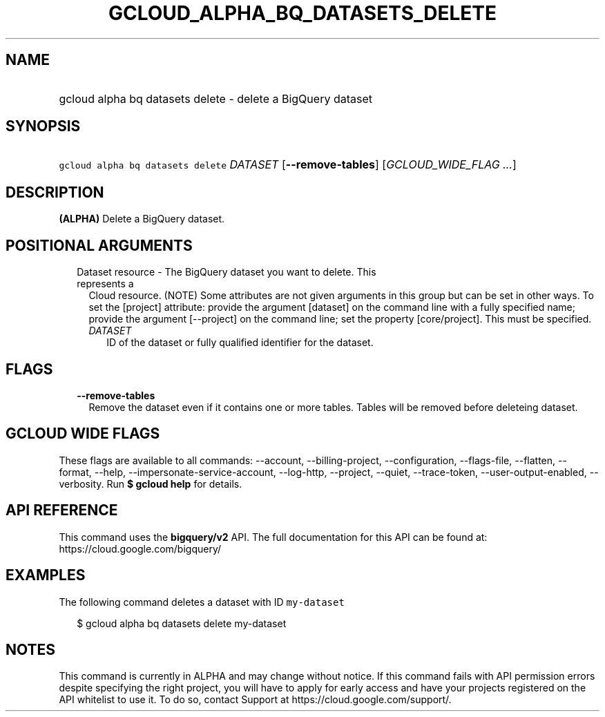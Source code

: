 
.TH "GCLOUD_ALPHA_BQ_DATASETS_DELETE" 1



.SH "NAME"
.HP
gcloud alpha bq datasets delete \- delete a BigQuery dataset



.SH "SYNOPSIS"
.HP
\f5gcloud alpha bq datasets delete\fR \fIDATASET\fR [\fB\-\-remove\-tables\fR] [\fIGCLOUD_WIDE_FLAG\ ...\fR]



.SH "DESCRIPTION"

\fB(ALPHA)\fR Delete a BigQuery dataset.



.SH "POSITIONAL ARGUMENTS"

.RS 2m
.TP 2m

Dataset resource \- The BigQuery dataset you want to delete. This represents a
Cloud resource. (NOTE) Some attributes are not given arguments in this group but
can be set in other ways. To set the [project] attribute: provide the argument
[dataset] on the command line with a fully specified name; provide the argument
[\-\-project] on the command line; set the property [core/project]. This must be
specified.

.RS 2m
.TP 2m
\fIDATASET\fR
ID of the dataset or fully qualified identifier for the dataset.


.RE
.RE
.sp

.SH "FLAGS"

.RS 2m
.TP 2m
\fB\-\-remove\-tables\fR
Remove the dataset even if it contains one or more tables. Tables will be
removed before deleteing dataset.


.RE
.sp

.SH "GCLOUD WIDE FLAGS"

These flags are available to all commands: \-\-account, \-\-billing\-project,
\-\-configuration, \-\-flags\-file, \-\-flatten, \-\-format, \-\-help,
\-\-impersonate\-service\-account, \-\-log\-http, \-\-project, \-\-quiet,
\-\-trace\-token, \-\-user\-output\-enabled, \-\-verbosity. Run \fB$ gcloud
help\fR for details.



.SH "API REFERENCE"

This command uses the \fBbigquery/v2\fR API. The full documentation for this API
can be found at: https://cloud.google.com/bigquery/



.SH "EXAMPLES"

The following command deletes a dataset with ID \f5my\-dataset\fR

.RS 2m
$ gcloud alpha bq datasets delete  my\-dataset
.RE



.SH "NOTES"

This command is currently in ALPHA and may change without notice. If this
command fails with API permission errors despite specifying the right project,
you will have to apply for early access and have your projects registered on the
API whitelist to use it. To do so, contact Support at
https://cloud.google.com/support/.

